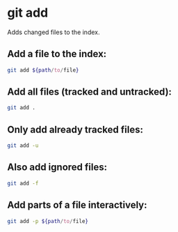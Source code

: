 * git add

Adds changed files to the index.

** Add a file to the index:

#+BEGIN_SRC sh
  git add ${path/to/file}
#+END_SRC

** Add all files (tracked and untracked):

#+BEGIN_SRC sh
  git add .
#+END_SRC

** Only add already tracked files:

#+BEGIN_SRC sh
  git add -u
#+END_SRC

** Also add ignored files:

#+BEGIN_SRC sh
  git add -f
#+END_SRC

** Add parts of a file interactively:

#+BEGIN_SRC sh
  git add -p ${path/to/file}
#+END_SRC
